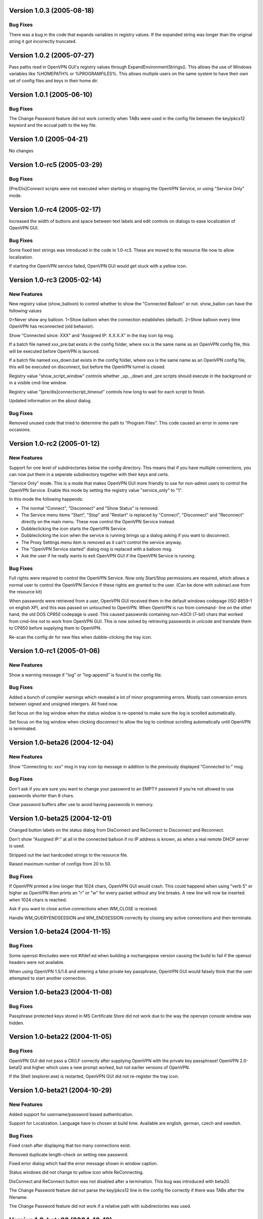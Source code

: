 Version 1.0.3 (2005-08-18)
==========================

Bug Fixes
---------

There was a bug in the code that expands variables in
registry values. If the expanded string was longer than
the original string it got incorrectly truncated.


Version 1.0.2 (2005-07-27)
==========================

Pass paths read in OpenVPN GUI's registry values through
ExpandEnvironmentStrings(). This allows the use of Windows
variables like %HOMEPATH% or %PROGRAMFILES%. This allows
multiple users on the same system to have their own set
of config files and keys in their home dir.


Version 1.0.1 (2005-06-10)
==========================

Bug Fixes
---------

The Change Password feature did not work correctly when TABs
were used in the config file between the key/pkcs12 keyword and
the accual path to the key file.


Version 1.0 (2005-04-21)
========================

No changes

Version 1.0-rc5 (2005-03-29)
============================

Bug Fixes
---------

[Pre/Dis]Connect scripts were not executed when starting or stopping
the OpenVPN Service, or using "Service Only" mode.


Version 1.0-rc4 (2005-02-17)
============================

Increased the width of buttons and space between text labels and edit
controls on dialogs to ease localization of OpenVPN GUI.

Bug Fixes
---------

Some fixed text strings was introduced in the code in 1.0-rc3. These
are moved to the resource file now to allow localization.

If starting the OpenVPN service failed, OpenVPN GUI would get
stuck with a yellow icon.


Version 1.0-rc3 (2005-02-14)
============================

New Features
------------

New registry value (show_balloon) to control whether to show the
"Connected Balloon" or not. show_ballon can have the following values
  
0=Never show any balloon. 
1=Show balloon when the connection establishes (default).
2=Show balloon every time OpenVPN has reconnected (old behavior).

Show "Connected since: XXX" and "Assigned IP: X.X.X.X" in the tray
icon tip msg.

If a batch file named xxx_pre.bat exists in the config folder, where
xxx is the same name as an OpenVPN config file, this will be executed
before OpenVPN is launced.

If a batch file named xxx_down.bat exists in the config folder, where
xxx is the same name as an OpenVPN config file, this will be executed
on disconnect, but before the OpenVPN tunnel is closed.

Registry value "show_script_window" controls whether _up, _down and
_pre scripts should execute in the background or in a visible cmd-line
window.

Registry value "[pre/dis]connectscript_timeout" controls how long to
wait for each script to finish.

Updated information on the about dialog.

Bug Fixes
---------

Removed unused code that tried to determine the path to "Program 
Files". This code caused an error in some rare occasions.


Version 1.0-rc2 (2005-01-12)
============================

New Features
------------

Support for one level of subdirectories below the config directory.
This means that if you have multiple connections, you can now put
them in a seperate subdirectory together with their keys and certs.

"Service Only" mode. This is a mode that makes OpenVPN GUI more
friendly to use for non-admin users to control the OpenVPN Service.
Enable this mode by setting the registry value "service_only" to "1".

In this mode the following happends:

- The normal "Connect", "Disconnect" and "Show Status" is removed.
- The Service menu items "Start", "Stop" and "Restart" is replaced 
  by "Connect", "Disconnect" and "Reconnect" directly on the main
  menu. These now control the OpenVPN Service instead.
- Dubbleclicking the icon starts the OpenVPN Service.
- Dubbleclicking the icon when the service is running brings up a
  dialog asking if you want to disconnect.
- The Proxy Settings menu item is removed as it can't control the service
  anyway.
- The "OpenVPN Service started" dialog msg is replaced with a balloon msg.
- Ask the user if he really wants to exit OpenVPN GUI if the OpenVPN Service is 
  running.
    
Bug Fixes
---------

Full rights were required to control the OpenVPN Service. Now only
Start/Stop permissions are required, which allows a normal user to
control the OpenVPN Service if these rights are granted to the user.
(Can be done with subinacl.exe from the resource kit)

When passwords were retrieved from a user, OpenVPN GUI received them
in the default windows codepage (ISO 8859-1 on english XP), and this 
was passed on untouched to OpenVPN. When OpenVPN is run from command-
line on the other hand, the old DOS CP850 codepage is used. This
caused passwords containing non-ASCII (7-bit) chars that worked from
cmd-line not to work from OpenVPN GUI. This is now solved by
retrieving passwords in unicode and translate them to CP850 before
supplying them to OpenVPN.

Re-scan the config dir for new files when dubble-clicking the tray
icon.


Version 1.0-rc1 (2005-01-06)
============================

New Features
------------

Show a warning message if "log" or "log-append" is found in the config
file.

Bug Fixes
---------

Added a bunch of compiler warnings which revealed a lot of minor
programming errors. Mostly cast conversion errors between signed and
unsigned intergers. All fixed now.

Set focus on the log window when the status window is re-opened to make
sure the log is scrolled automatically.

Set focus on the log window when clicking disconnect to allow the log
to continue scrolling automatically until OpenVPN is terminated.


Version 1.0-beta26 (2004-12-04)
===============================

New Features
------------

Show "Connecting to: xxx" msg in tray icon tip message in addition to
the previously displayed "Connected to:" msg.

Bug Fixes
---------

Don't ask if you are sure you want to change your password to an EMPTY
password if you're not allowed to use passwords shorter than 8 chars.

Clear password buffers after use to avoid having passwords in memory.

  
Version 1.0-beta25 (2004-12-01)
===============================

Changed button labels on the status dialog from DisConnect and ReConnect
to Disconnect and Reconnect.

Don't show "Assigned IP:" at all in the connected balloon if no IP
address is known, as when a real remote DHCP server is used.

Stripped out the last hardcoded strings to the resource file.

Raised maximum number of configs from 20 to 50.

Bug Fixes
---------

If OpenVPN printed a line longer that 1024 chars, OpenVPN GUI would crash.
This could happend when using "verb 5" or higher as OpenVPN then prints
an "r" or "w" for every packet without any line breaks. A new line will
now be inserted when 1024 chars is reached.

Ask if you want to close active connections when WM_CLOSE is received.

Handle WM_QUERYENDSESSION and WM_ENDSESSION correctly by closing any
active connections and then terminate.

Version 1.0-beta24 (2004-11-15)
===============================

Bug Fixes
---------

Some openssl #includes were not #ifdef:ed when building a nochangepsw
version causing the build to fail if the openssl headers were not
available.

When using OpenVPN 1.5/1.6 and entering a false private key passphrase,
OpenVPN GUI would falsely think that the user attempted to start another
connection.

Version 1.0-beta23 (2004-11-08)
===============================

Bug Fixes
---------

Passphrase protected keys stored in MS Certificate Store did not work
due to the way the openvpn console window was hidden.

Version 1.0-beta22 (2004-11-05)
===============================

Bug Fixes
---------

OpenVPN GUI did not pass a CR/LF correctly after supplying OpenVPN
with the private key passphrase! OpenVPN 2.0-beta12 and higher which
uses a new prompt worked, but not earlier versions of OpenVPN.

If the Shell (explorer.exe) is restarted, OpenVPN GUI did not
re-register the tray icon.


Version 1.0-beta21 (2004-10-29)
===============================

New Features
------------

Added support for username/password based authentication.

Support for Localization. Language have to chosen at build time.
Available are english, german, czech and swedish.

Bug Fixes
---------

Fixed crash after displaying that too many connections exist.

Removed duplicate length-check on setting new password.

Fixed error dialog which had the error message shown in window caption.

Status windows did not change to yellow icon while ReConnecting.

DisConnect and ReConnect button was not disabled after a termination.
This bug was introduced with beta20.

The Change Password feature did not parse the key/pkcs12 line in the
config file correctly if there was TABs after the filename.

The Change Password feature did not work if a relative path with
subdirectories was used.

Version 1.0-beta20 (2004-10-18)
===============================

New Features
------------

Accept the new passphrase prompt introduced with OpenVPN 2.0-beta12.

When the machine is about to enter suspend mode the connection is
closed. When the machine is powered up again, the connection is
re-established.
  
Registry option "disconnect_on_suspend". Set to zero to disable the
above feature. 

ReConnect button on the status dialog.

Registry option "allow_proxy" to hide the Proxy Settings menu item.

Registry option "silent_connection" that suppresses the status
dialog from being showed while connecting.

Command-line option to set the time to wait for the connect script
to finish.

Icon color now reflects the status of the OpenVPN Service.

Bug Fixes
---------

Included shellapi.h with the sourcecode, as the one distributed with
the current stable version of MinGW miss some definitions.

When closing OpenVPN GUI it waits for all connections to close before
exiting (Max 5 sec).

Made the password dialog always be on top of other windows.

Fixed a bug that occured if opening the log file for writing failed.
(which happends if you try to run OpenVPN GUI without admin rights)

The menuitems on the OpenVPN Service menu was incorrectly enabled/
disabled. This bug was introduced with beta19 as a result of the
dynamic rescanning for configs on every menu opening.

Starting OpenVPN GUI with OpenVPN 1.5/1.6 installed and OpenVPN
Service running failed with previous versions. (CreateEvent() error)

The installation package did not remove the OpenVPN-GUI registry key
on uninstall.

Removed dependency on libeay32.dll for the no change password build.

Version 1.0-beta19 (2004-09-22)
===============================

New Features
------------

The menu is restructured. Previous versions had all "actions" on the
main menu, and a submenu with all configs for every action. This version
lists all configs on the main menu, and have a submenu with actions.

If only one config exist, the actions are placed on the main menu.

If no connection is running, the config dir is re-scanned for configs
every time the menu is opened.

If a file exists in the config folder named xxxx_up.bat, where xxxx
is the same name as an existing config file, this batch file will be
executed after a connection has been establish. If the batch file
fails (return an exitcode other than 0), an error message is displayed.

Auto-hide status window after a connection is established and show
a systray info balloon instead.

Show assigned IP address in connected balloon.

Don't allow starting multiple instances of OpenVPN GUI.

Added a cancel button to the Ask Password dialog.

Bug Fixes
---------

Removed [nopass] parameter on --connect option as the password prompt
is only showed if the private key really is passphrase protected.

Show an error msg if --connect refers to a non existing config file.

Ignore case of config file extension.

Version 1.0-beta18 (2004-09-13)
===============================

New Features
------------

New Icons! Supplied by Radek Hladik.

If only one config file exists, dubble-clicking the systray icon will
start that connection.

Bug Fixes
---------

A bug in the GetRegKey() function caused OpenVPN GUI sometimes to
fail starting with the following error msg:
Error creating exit_event when checking openvpn version.


Version 1.0-beta17 (2004-09-02)
===============================

New Features
------------

A dialog to configure Proxy Settings. You can now set http-proxy or
socks-proxy address and port from the GUI. You can also make the GUI
ask for proxy username and password, which will then be supplied to
OpenVPN via an auth file.

Use Internet Explorer Proxy Settings (Ewan Bhamrah Harley)
  
A "Hide" button on the status dialog.

Show an error message if the client certificate has expired or is not
yet valid.

Bug Fixes
---------

If OpenVPN was installed in a non default folder, OpenVPN GUI would try
to locate openvpn.exe, log-dir and conf-dir in the default openvpn
folder anyway. Fixed in this version.

OpenVPN GUI tried to check the status of the OpenVPN Service even
if the service menu was disabled in the registry, which caused an
error message to be showed if the service was not installed properly.

Wait for two seconds when exiting OpenVPN GUI, so running openvpn
processes can exit cleanly.

Disable Disconnect menu item while waiting for an openvpn process
to terminate.

Version 1.0-beta16 (2004-08-25)
===============================

Bug Fixes
---------

When only a filename (no full path) was specified in the config file
for --key or --pkcs12, OpenVPN GUI did not look for the file in the
config dir when changing password. Fixed in this version.

Version 1.0-beta15 (2004-08-25)
===============================

When changing password, require new password to be at least 8 chars.

Version 1.0-beta14 (2004-08-24)
===============================

New Features
------------

Change password of the private key. Both PEM and PKCS #12 files
are supported.

Version 1.0-beta13 (2004-08-19)
===============================

New Features
------------

Shows which connections are connected in the TrayIcon tip msg

Bug Fixes
---------

The "Enter Passphrase" dialog was a bit miss-designed. The textlabel
and the editbox was overlapping a few pixels which made it look a
little strange in some occasions.

Version 1.0-beta12 (2004-08-16)
===============================

New Features
------------

Show a Status Window while connecting that shows the output from
OpenVPN in real-time.

A new menuitem to show the real-time status window.

If only one connection is running, dubbleclicking the trayicon will
show the status window for the running connection.

Show a yellow TrayIcon while connecting.

Detect "restarting process" message, and shows "Connecting" status
until a new connected msg is received.

Version 1.0-beta11a (2004-08-15)
================================

Bug Fixes
---------

The exit_event handle was not closed after checking the openvpn version
which made it impossible to restart connections with OpenVPN versions 
lower than 2.0-beta6. You received the following msg when trying to
connect a second time:

"I seem to be running as a service, but my exit event object is telling me to exit immediately"

This bug was introduced with OpenVPN GUI v1.0-beta10.

Version 1.0-beta11 (2004-08-09)
===============================

New Features
------------

This version is bundled with a patched version of openvpn that will
output a log message AFTER routes have been added to the system. This
allows the GUI to report "Connected" after this msg. This patch will
be included in next official release of OpenVPN 2.0-beta, so the GUI
will continue to work with future official releases of openvpn. Older
versions of openvpn will still work with this version of OpenVPN GUI,
but "Connected" will then be reported before routes are added as it
did with OpenVPN GUI 1.0-beta10.

If wrong passphrase is entered, openvpn will automatically be restarted
a specified nr of times (default 3), which allows the user to re-enter
his passphrase.

Number of passphase attempts to allow can be specified with reg-key 
"passphrase_attempts" or cmd-line option with the same name.

Bug Fixes
---------

An empty line was printed in the log when prompting for passphrase.
 
Version 1.0-beta10 (2004-08-08)
===============================

Default registry setting for showing the "Edit Config" menuitem is
changed to "1" (Show it). If a previous version of OpenVPN GUI has
been used, the registry key will of cource not change without manually
changing it.

New Features
------------

Check version of openvpn.exe, so it can support all versions of OpenVPN
without a special build of OpenVPN GUI. Tested with 1.5.0, 1.6.0,
2.0-beta4, 2.0-beta7 and 2.0-beta10. Older versions than 2.0-beta6 still
only support one simultaneous connection though. 

Redirect StdIn/StdOut/StdErr through OpenVPN GUI, so we can pass the
private key passphrase to openvpn without requiring a patched version
of OpenVPN. This also allows OpenVPN GUI to prompt for a passphrase only
when it's needed.

If connecting fails, ask the user if he wants to view the log.

Show a dialog while connecting to allow the user to abort the connection.

Bug Fixes
---------

Disable both "Connect" and "DisConnect" while connecting.

Version 1.0-beta9 (2004-07-23)
==============================

The passphrase support added in v1.5-beta1 has been merched into the v1.0
source so v1.5 does not exist any longer!

New Features
------------

Cmd-line options: 
::

   --connect cnn [nopass]: Autoconnect to "cnn" at startup. If "nopass"
                           is used, no passphrase will be asked for.

   --help                : Show list of cmd-line options.

And all registry settings is now available as cmd-line options:
::

   --exe_path            : Path to openvpn.exe.\n"
   --config_dir          : Path to dir to search for config files in.\n"
   --ext_string          : Extension on config files.\n"
   --log_dir             : Path to dir where log files will be saved.\n"
   --priority_string     : Priority string (See install.txt for more info).\n"
   --append_string       : 1=Append to log file. 0=Truncate logfile.\n"
   --log_viewer          : Path to log viewer.\n"
   --editor              : Path to config editor.\n"
   --allow_edit          : 1=Show Edit Config menu\n"
   --allow_service       : 1=Show Service control menu\n"

Bug Fixes
---------

If the GUI was started from a cmd prompt and no passphrase was given
openvpn.exe would query the user for the passphrase from the console
(which is not showed), so the openvpn process got stuck there.


Version 1.5-beta1 (2004-07-16)
==============================

This version is based on v1.0-beta8.

v1.5 is just a temporary version in wait for the management interface
to OpenVPN. When this is available features added in v1.5 will be
rewritten to use this interface instead in v2.0 of OpenVPN-GUI.

New Features
------------

Support for passphrase protected private keys. OpenVPN-GUI will now
always query the user for a passphrase before connecting. The
passphrase is then supplied to OpenVPN via the --passphrase option.
This requires a patched version of OpenVPN that supports the
--passphrase option. A patched version that supports this is included
in the OpenVPN-GUI v1.5-betaX installation package.

The user will always be asked for a passphrase even if the private
key is not encrypted. This is because the GUI does not know in advance
if the key is encrypted or not. This will be fixed in v2.0 when we
have the management interface ready.


Version v1.0-beta8 (2004-07-16)
===============================

New Features
------------

Tray Icon now shows red/green if any connection is established.

Bug Fixes
---------

If something failed before starting openvpn.exe, exit_event and
log_handle was not closed correctly which could make it impossible
to make any more connections without restarting OpenVPN-GUI.

Version 1.0-beta7 (2004-07-08)
==============================

New Features
------------

A seperate build version supporting OpenVPN v1.5, v1.6 and the
2.0 series before beta6. This version only supports having one
connection running at the same time.

Added an About box.

If there are active connections when "Exit OpenVPN-GUI" is selected,
a "Are you sure you want to exit?" box is displayed.

Bug Fixes
---------

It was not possible to have cmd-line options on the reg-keys
"log_viewer" or "editor". This is now possible.

Version 1.0-beta6 (2004-07-05)
==============================

Bug Fixes
---------

The default values for paths created by beta3, beta4 and beta5 used
hardcoded values for "C:\windows..." and "C:\program files...", which
did not work on some localized Windows versions that is not using
these folders. This is fixed now by getting those pathnames from the
system.

If you have installed beta3-beta5 you need to manualy delete the
whole HKEY_LM\SOFTWARE\OpenVPN-GUI key in the registry. The correct
reg-keys will then be recreated when OpenVPN-GUI is started.

Version 1.0-beta5 (2004-07-04)
==============================

New Features
------------

Menu-commands to Start/Stop/Restart the OpenVPN Service. Enable this
feature by setting the following reg-key to 1:
HKEY_LM\SOFTWARE\OpenVPN-GUI\allow_service

Bug Fixes
---------

v1.0-beta4 always opened the registry with write-access, which made
it imposible to start it without administator rights.

Version 1.0-beta4 (2004-07-04)
==============================

New Features
------------

Menu-command to open a config-file for editing. Enable this feature
by setting the following reg-key to 1: 
HKEY_LM\SOFTWARE\OpenVPN-GUI\allow_edit
 
Version 1.0-beta3 (2004-07-04)
==============================

New Features
------------

Log Viewer. As default OpenVPN-GUI launches Notepad to view the log.
The program used to view the log can be changed with this reg-key:
HKEY_LM\SOFTWARE\OpenVPN-GUI\log-viewer

OpenVPN-GUI now uses its own registry-keys, instead of the same as
the service wrapper uses. It now stores its values under this key:
HKEY_LM\SOFTWARE\OpenVPN-GUI\
If this key does not exist, OpenVPN-GUI will create it with the same
default values as the service-wrapper uses, so if you want to use the
service-wrapper on config-files indepentent of the GUI you should
change the "config-dir" key to another folder.

Version 1.0-beta2 (2004-07-03)
==============================

New Features
------------

Connect/Disconnect now shows a sub-menu so each connection can be 
brought up/down individually.

Upon connect OpenVPN-GUI will wait for 3 seconds and then check if
the openvpn process is still alive and report "Connection successful"
only if this is the case.

OpenVPN-GUI monitors the openvpn processes it has started, and if a
process is terminated before the user has chosen to take it down, this
will be reported to the user.

If no config files is found when OpenVPN-GUI is started, it will
notify the user of this and terminate.

Version 1.0-beta1 (2004-07-02)
==============================

Initial release

Features
--------

Adds itself as a system tray icon.

Menuitem "Connect" - Starts openvpn for all config-files it has found.

